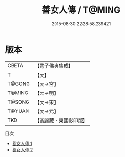 #+TITLE: 善女人傳 / T@MING

#+DATE: 2015-08-30 22:28:58.239421
* 版本
 |     CBETA|【電子佛典集成】|
 |         T|【大】     |
 |    T@GONG|【大→宮】   |
 |    T@MING|【大→明】   |
 |    T@SONG|【大→宋】   |
 |    T@YUAN|【大→元】   |
 |       TKD|【高麗藏・東國影印版】|
目次
 - [[file:KR6r0142_001.txt][善女人傳 1]]
 - [[file:KR6r0142_002.txt][善女人傳 2]]
